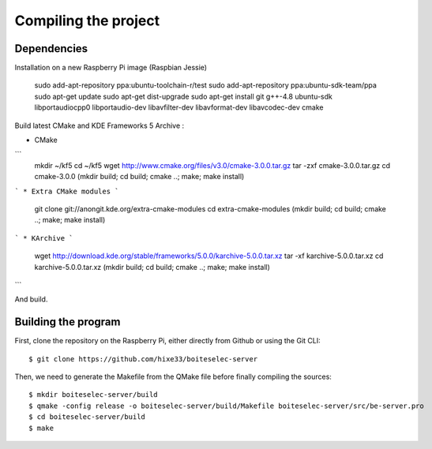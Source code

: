Compiling the project
=====================

Dependencies
------------

Installation on a new Raspberry Pi image (Raspbian Jessie)

    sudo add-apt-repository ppa:ubuntu-toolchain-r/test
    sudo add-apt-repository ppa:ubuntu-sdk-team/ppa
    sudo apt-get update
    sudo apt-get dist-upgrade
    sudo apt-get install git g++-4.8 ubuntu-sdk libportaudiocpp0 libportaudio-dev libavfilter-dev libavformat-dev libavcodec-dev cmake
  

Build latest CMake and KDE Frameworks 5 Archive : 

* CMake
```
    mkdir ~/kf5
    cd ~/kf5 
    wget http://www.cmake.org/files/v3.0/cmake-3.0.0.tar.gz
    tar -zxf cmake-3.0.0.tar.gz
    cd cmake-3.0.0
    (mkdir build; cd build; cmake ..; make; make install)
```    
* Extra CMake modules
```
    git clone git://anongit.kde.org/extra-cmake-modules
    cd extra-cmake-modules
    (mkdir build; cd build; cmake ..; make; make install)
```    
* KArchive
```
    wget http://download.kde.org/stable/frameworks/5.0.0/karchive-5.0.0.tar.xz
    tar -xf karchive-5.0.0.tar.xz
    cd karchive-5.0.0.tar.xz
    (mkdir build; cd build; cmake ..; make; make install)
```

And build.

Building the program
--------------------

First, clone the repository on the Raspberry Pi, either directly from Github or using the Git CLI::
  
  $ git clone https://github.com/hixe33/boiteselec-server
  
Then, we need to generate the Makefile from the QMake file before finally compiling the sources::

  $ mkdir boiteselec-server/build
  $ qmake -config release -o boiteselec-server/build/Makefile boiteselec-server/src/be-server.pro
  $ cd boiteselec-server/build
  $ make
